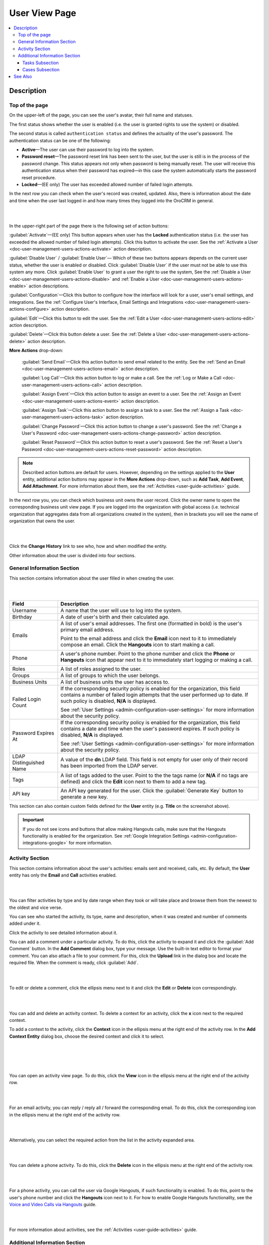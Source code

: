 .. _doc-user-management-users-view-page:

User View Page
================

.. contents:: :local:
    :depth: 3


Description
-------------

Top of the page
"""""""""""""""

On the upper-left of the page, you can see the user's avatar, their full name and statuses. 

The first status shows whether the user is enabled (i.e. the user is granted rights to use the system) or disabled. 

The second status is called ``authentication status`` and defines the actuality of the user's password. The authentication status can be one of the following:

- **Active**—The user can use their password to log into the system.
- **Password reset**—The password reset link has been sent to the user, but the user is still is in the process of the password change. This status appears not only when password is being manually reset. The user will receive this authentication status when their password has expired—in this case the system automatically starts the password reset procedure. 
- **Locked**—(EE only) The user has exceeded allowed number of failed login attempts. 

In the next row you can check when the user's record was created, updated. Also, there is information about the date and time when the user last logged in and how many times they logged into the OroCRM in general. 


|

.. image:: ../img/user_management/user_review_pagetop.png 

|


In the upper-right part of the page there is the following set of action buttons: 

:guilabel:`Activate`—(EE only) This button appears when user has the **Locked** authentication status (i.e. the user has exceeded the allowed number of failed login attempts). Click this button to activate the user. See the :ref:`Activate a User <doc-user-management-users-actions-activate>` action description. 

:guilabel:`Disable User` / :guilabel:`Enable User`— Which of these two buttons appears depends on the current user status, whether the user is enabled or disabled. Click :guilabel:`Disable User` if the user must not be able to use this system any more. Click :guilabel:`Enable User` to grant a user the right to use the system, See the :ref:`Disable a User <doc-user-management-users-actions-disable>` and :ref:`Enable a User <doc-user-management-users-actions-enable>` action descriptions.

:guilabel:`Configuration`—Click this button to configure how the interface will look for a user, user's email settings, and integrations. See the :ref:`Configure User's Interface, Email Settings and Integrations <doc-user-management-users-actions-configure>` action description.

:guilabel:`Edit`—Click this button to edit the user. See the :ref:`Edit a User <doc-user-management-users-actions-edit>` action description.

:guilabel:`Delete`—Click this button delete a user.  See the :ref:`Delete a User <doc-user-management-users-actions-delete>` action description.

**More Actions** drop-down: 

  :guilabel:`Send Email`—Click this action button to send email related to the entity. See the :ref:`Send an Email <doc-user-management-users-actions-email>` action description.

  :guilabel:`Log Call`—Click this action button to log or make a call. See the :ref:`Log or Make a Call <doc-user-management-users-actions-call>` action description.

  :guilabel:`Assign Event`—Click this action button to assign an event to a user. See the :ref:`Assign an Event <doc-user-management-users-actions-event>` action description.

  :guilabel:`Assign Task`—Click this action button to assign a task to a user. See the :ref:`Assign a Task <doc-user-management-users-actions-task>` action description.

  :guilabel:`Change Password`—Click this action button to change a user's password. See the :ref:`Change a User's Password <doc-user-management-users-actions-change-password>` action description.

  :guilabel:`Reset Password`—Click this action button to reset a user's password. See the :ref:`Reset a User's Password <doc-user-management-users-actions-reset-password>` action description. 

.. note::
    Described action buttons are default for users. However, depending on the settings applied to the **User** entity, additional action buttons may appear in the **More Actions** drop-down, such as **Add Task**, **Add Event**, **Add Attachment**. For more information about them, see the :ref:`Activities <user-guide-activities>` guide.


In the next row you, you can check which business unit owns the user record. Click the owner name to open the corresponding business unit view page. If you are logged into the organization with global access (i.e. technical organization that aggregates data from all organizations created in the system), then in brackets you will see the name of organization that owns the user. 


|

.. image:: ../img/user_management/user_review_owner.png

|


Click the **Change History** link to see who, how and when modified the entity.



Other information about the user is divided into four sections. 


General Information Section
"""""""""""""""""""""""""""

This section contains information about the user filled in when creating the user. 

|

.. image:: ../img/user_management/user_review_general.png

|

+-------------------------+--------------------------------------------------------------------------------------------------------------------------------------------------------------------------------------------------------------------------+
| Field                   | Description                                                                                                                                                                                                              |
+=========================+==========================================================================================================================================================================================================================+
| Username                | A name that the user will use to log into the system.                                                                                                                                                                    |
+-------------------------+--------------------------------------------------------------------------------------------------------------------------------------------------------------------------------------------------------------------------+
| Birthday                | A date of user's birth and their calculated age.                                                                                                                                                                         |
+-------------------------+--------------------------------------------------------------------------------------------------------------------------------------------------------------------------------------------------------------------------+
| Emails                  | A list of user's email addresses. The first one (formatted in bold) is the user's primary email address.                                                                                                                 |
|                         |                                                                                                                                                                                                                          |
|                         | Point to the email address and click the **Email** icon next to it to immediately compose an email. Click the **Hangouts** icon to start making a call.                                                                  |
|                         |                                                                                                                                                                                                                          |
|                         | .. image:: ../img/user_management/user_email_write.png                                                                                                                                                                   |
+-------------------------+--------------------------------------------------------------------------------------------------------------------------------------------------------------------------------------------------------------------------+
| Phone                   | A user's phone number. Point to the phone number and click the **Phone** or **Hangouts** icon that appear next to it to immediately start logging or making a call.                                                      |
|                         |                                                                                                                                                                                                                          |
|                         | .. image:: ../img/user_management/user_hangouts_call.png                                                                                                                                                                 |
+-------------------------+--------------------------------------------------------------------------------------------------------------------------------------------------------------------------------------------------------------------------+
| Roles                   | A list of roles assigned to the user.                                                                                                                                                                                    |
+-------------------------+--------------------------------------------------------------------------------------------------------------------------------------------------------------------------------------------------------------------------+
| Groups                  | A list of groups to which the user belongs.                                                                                                                                                                              |
+-------------------------+--------------------------------------------------------------------------------------------------------------------------------------------------------------------------------------------------------------------------+
| Business Units          | A list of business units the user has access to.                                                                                                                                                                         |
+-------------------------+--------------------------------------------------------------------------------------------------------------------------------------------------------------------------------------------------------------------------+
| Failed Login Count      | If the corresponding security policy is enabled for the organization, this field contains a number of failed login attempts that the user performed up to date. If such policy is disabled, **N/A** is displayed.        |
|                         |                                                                                                                                                                                                                          |
|                         | See :ref:`User Settings <admin-configuration-user-settings>` for more information about the security policy.                                                                                                             |
+-------------------------+--------------------------------------------------------------------------------------------------------------------------------------------------------------------------------------------------------------------------+
| Password Expires At     | If the corresponding security policy is enabled for the organization, this field contains a date and time when the user's password expires. If such policy is disabled, **N/A** is displayed.                            |
|                         |                                                                                                                                                                                                                          |
|                         | See :ref:`User Settings <admin-configuration-user-settings>` for more information about the security policy.                                                                                                             |
+-------------------------+--------------------------------------------------------------------------------------------------------------------------------------------------------------------------------------------------------------------------+
| LDAP Distinguished Name | A value of the **dn** LDAP field. This field is not empty for user only of their record has been imported from the LDAP server.                                                                                          |
+-------------------------+--------------------------------------------------------------------------------------------------------------------------------------------------------------------------------------------------------------------------+
| Tags                    | A list of tags added to the user. Point to the the tags name (or **N/A** if no tags are defined) and click the **Edit** icon next to them to add a new tag.                                                              |
|                         |                                                                                                                                                                                                                          |
|                         | .. image:: ../img/user_management/user_tags_add.png                                                                                                                                                                      |
+-------------------------+--------------------------------------------------------------------------------------------------------------------------------------------------------------------------------------------------------------------------+
| API key                 | An API key generated for the user. Click the :guilabel:`Generate Key` button to generate a new key.                                                                                                                      |
+-------------------------+--------------------------------------------------------------------------------------------------------------------------------------------------------------------------------------------------------------------------+

This section can also contain custom fields defined for the **User** entity (e.g. **Title** on the screenshot above). 

.. important::
   If you do not see icons and buttons that allow making Hangouts calls, make sure that the Hangouts functionality is enabled for the organization. See :ref:`Google Integration Settings <admin-configuration-integrations-google>` for more information. 

Activity Section
""""""""""""""""
This section contains information about the user's activities: emails sent and received, calls, etc. By default, the **User** entity has only the **Email** and **Call** activities enabled. 


|

.. image:: ../img/user_management/user_review_activity.png

|

You can filter activities by type and by date range when they took or will take place and browse them from the newest to the oldest and vice verse.

You can see who started the activity, its type, name and description, when it was created and number of comments added under it. 

Click the activity to see detailed information about it. 

You can add a comment under a particular activity. To do this, click the activity to expand it and click the :guilabel:`Add Comment` button. In the **Add Comment** dialog box, type your message. Use the built-in text editor to format your comment. You can also attach a file to your comment. For this, click the **Upload** link in the dialog box and locate the required file. When the comment is ready, click :guilabel:`Add`. 


|

.. image:: ../img/user_management/user_review_activity_comment.png

|

To edit or delete a comment, click the ellipsis menu next to it and click the |IcEdit| **Edit** or |IcDelete| **Delete** icon correspondingly.

|


.. image:: ../img/user_management/user_review_activity_comment2.png

|



You can add and delete an activity context. To delete a context for an activity, click the **x** icon next to the required context. 


To add a context to the activity, click the  **Context** icon in the ellipsis menu at the right end of the activity row. In the **Add Context Entity** dialog box, choose the desired context and click it to select.  

|

.. image:: ../img/user_management/user_review_activity_context_delete.png

|


|

.. image:: ../img/user_management/user_review_activity_context_add.png

|

You can open an activity view page. To do this, click the |IcView| **View** icon in the ellipsis menu at the right end of the activity row. 

|

.. image:: ../img/user_management/user_review_activity_context_add.png

|


For an email activity, you can reply / reply all / forward the corresponding email. To do this, click the corresponding icon in the ellipsis menu at the right end of the activity row.

|

.. image:: ../img/user_management/user_review_activity_reply.png

|

Alternatively, you can select the required action from the list in the activity expanded area.


|

.. image:: ../img/user_management/user_review_activity_reply2.png

|


You can delete a phone activity. To do this, click the |IcDelete| **Delete** icon in the ellipsis menu at the right end of the activity row.

|

.. image:: ../img/user_management/user_review_activity_delete.png

|


For a phone activity, you can call the user via Google Hangouts, if such functionality is enabled. To do this, point to the user's phone number and click the **Hangouts** icon next to it. For how to enable Google Hangouts functionality, see the `Voice and Video Calls via Hangouts <../integrations/hangouts>`__ guide.


|

.. image:: ../img/user_management/user_review_activity_phone_hangouts.png

|



For more information about activities, see the :ref:`Activities <user-guide-activities>` guide.


Additional Information Section
""""""""""""""""""""""""""""""

This section contains information about the user's tasks and opened cases.


|

.. image:: ../img/user_management/user_review_additional.png

|


Tasks Subsection
~~~~~~~~~~~~~~~~
This grid contains information about tasks assigned to the user. 

Tasks are activities that need to be accomplished by a user. Keeping track on tasks helps organize the work process and ensure that all the important work is done. 

You can filter tasks by a variety of parameters. To open the task view page, click this task in the grid.

For more information about tasks management, see the :ref:`Tasks <doc-activities-tasks>` guide.


Cases Subsection
~~~~~~~~~~~~~~~~
This grid contains information about cases assigned to the user. 

Cases are issues, problems or failures reported by customers or found internally. It's important to record, monitor and solve cases in time to ensure that small and big issues do not harm your the company business. 

You can filter cases by a variety of parameters. To open the case view page, click this case in the grid.

For more information about cases management, see the :ref:`Cases <user-guide-activities-cases>` guide.



See Also
----------


    :ref:`Users Overview <user-management-users>`

    :ref:`Actions with Users <doc-user-management-users-actions>`

    :ref:`User System Configuration <doc-user-management-users-configuration>`

    :ref:`Access to Organizations and Business Units Examples <doc-user-management-users-access-examples>`


.. |IcRemove| image:: ../../img/buttons/IcRemove.png
	:align: middle

.. |IcClone| image:: ../../img/buttons/IcClone.png
	:align: middle

.. |IcDelete| image:: ../../img/buttons/IcDelete.png
	:align: middle

.. |IcEdit| image:: ../../img/buttons/IcEdit.png
	:align: middle

.. |IcView| image:: ../../img/buttons/IcView.png
	:align: middle

.. |IcShow| image:: ../../img/buttons/IcShow.png
	:align: middle

.. |IcHide| image:: ../../img/buttons/IcHide.png
	:align: middle

.. |IcPassReset| image:: ../../img/buttons/IcPassReset.png
  :align: middle

.. |IcConfig| image:: ../../img/buttons/IcConfig.png
  :align: middle  

.. |IcDisable| image:: ../../img/buttons/IcDisable.png
  :align: middle    
